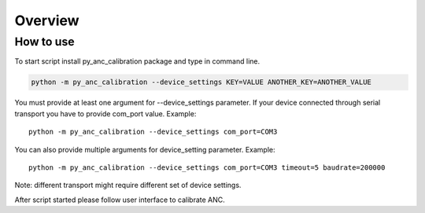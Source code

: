 Overview
========

How to use
##########

To start script install py_anc_calibration package and type in command line.

.. code-block:: python

    python -m py_anc_calibration --device_settings KEY=VALUE ANOTHER_KEY=ANOTHER_VALUE

You must provide at least one argument for --device_settings
parameter. If your device connected through serial transport you have
to provide com_port value. Example::

    python -m py_anc_calibration --device_settings com_port=COM3

You can also provide multiple arguments for device_setting parameter. Example::

    python -m py_anc_calibration --device_settings com_port=COM3 timeout=5 baudrate=200000

Note: different transport might require different set of device settings.

After script started please follow user interface to calibrate ANC.
